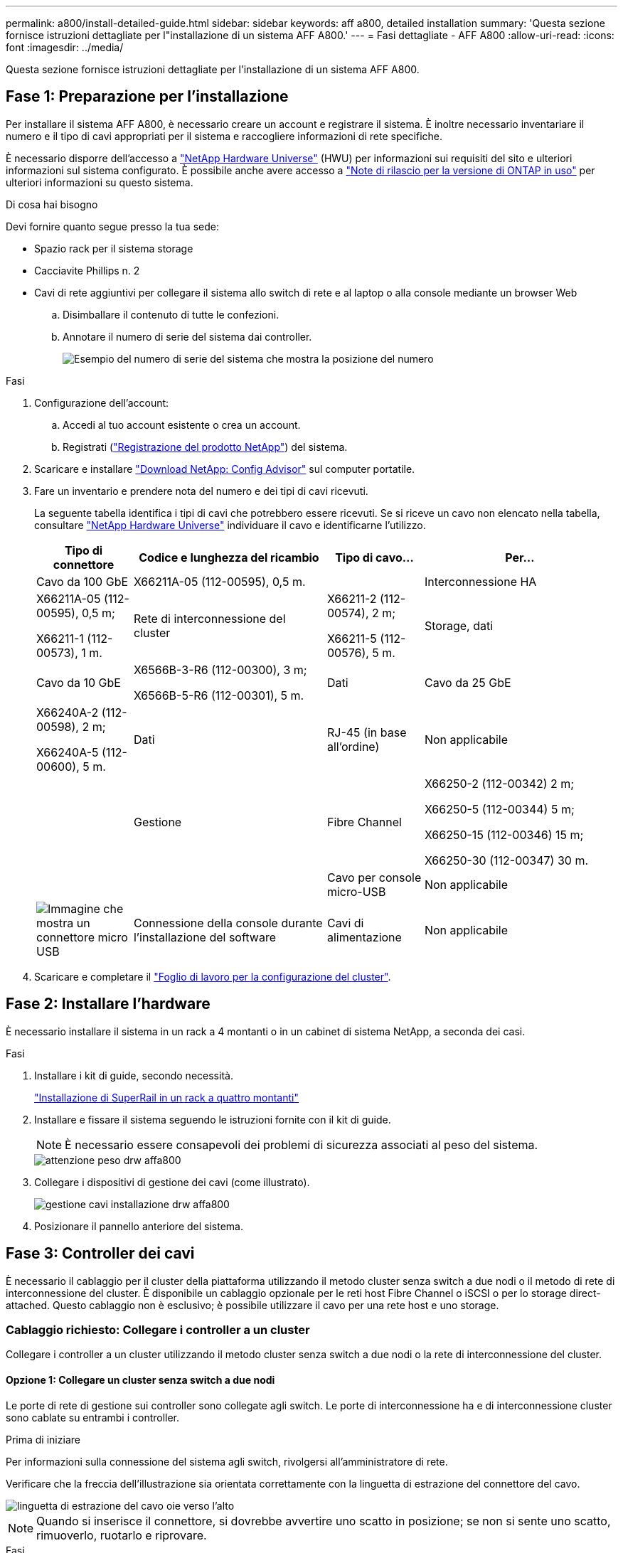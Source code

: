 ---
permalink: a800/install-detailed-guide.html 
sidebar: sidebar 
keywords: aff a800, detailed installation 
summary: 'Questa sezione fornisce istruzioni dettagliate per l"installazione di un sistema AFF A800.' 
---
= Fasi dettagliate - AFF A800
:allow-uri-read: 
:icons: font
:imagesdir: ../media/


[role="lead"]
Questa sezione fornisce istruzioni dettagliate per l'installazione di un sistema AFF A800.



== Fase 1: Preparazione per l'installazione

Per installare il sistema AFF A800, è necessario creare un account e registrare il sistema. È inoltre necessario inventariare il numero e il tipo di cavi appropriati per il sistema e raccogliere informazioni di rete specifiche.

È necessario disporre dell'accesso a link:https://hwu.netapp.com["NetApp Hardware Universe"^] (HWU) per informazioni sui requisiti del sito e ulteriori informazioni sul sistema configurato. È possibile anche avere accesso a link:http://mysupport.netapp.com/documentation/productlibrary/index.html?productID=62286["Note di rilascio per la versione di ONTAP in uso"^] per ulteriori informazioni su questo sistema.

.Di cosa hai bisogno
Devi fornire quanto segue presso la tua sede:

* Spazio rack per il sistema storage
* Cacciavite Phillips n. 2
* Cavi di rete aggiuntivi per collegare il sistema allo switch di rete e al laptop o alla console mediante un browser Web
+
.. Disimballare il contenuto di tutte le confezioni.
.. Annotare il numero di serie del sistema dai controller.
+
image::../media/drw_ssn_label.png[Esempio del numero di serie del sistema che mostra la posizione del numero]





.Fasi
. Configurazione dell'account:
+
.. Accedi al tuo account esistente o crea un account.
.. Registrati (link:https://mysupport.netapp.com/eservice/registerSNoAction.do?moduleName=RegisterMyProduct["Registrazione del prodotto NetApp"^]) del sistema.


. Scaricare e installare link:https://mysupport.netapp.com/site/tools/tool-eula/activeiq-configadvisor["Download NetApp: Config Advisor"^] sul computer portatile.
. Fare un inventario e prendere nota del numero e dei tipi di cavi ricevuti.
+
La seguente tabella identifica i tipi di cavi che potrebbero essere ricevuti. Se si riceve un cavo non elencato nella tabella, consultare link:https://hwu.netapp.com["NetApp Hardware Universe"^] individuare il cavo e identificarne l'utilizzo.

+
[cols="1,2,1,2"]
|===
| Tipo di connettore | Codice e lunghezza del ricambio | Tipo di cavo... | Per... 


 a| 
Cavo da 100 GbE
 a| 
X66211A-05 (112-00595), 0,5 m.
 a| 
image:../media/oie_cable100_gbe_qsfp28.png[""]
 a| 
Interconnessione HA



 a| 
X66211A-05 (112-00595), 0,5 m;

X66211-1 (112-00573), 1 m.
 a| 
Rete di interconnessione del cluster



 a| 
X66211-2 (112-00574), 2 m;

X66211-5 (112-00576), 5 m.
 a| 
Storage, dati



 a| 
Cavo da 10 GbE
 a| 
X6566B-3-R6 (112-00300), 3 m;

X6566B-5-R6 (112-00301), 5 m.
 a| 
Dati



 a| 
Cavo da 25 GbE
 a| 
X66240A-2 (112-00598), 2 m;

X66240A-5 (112-00600), 5 m.
 a| 
Dati



 a| 
RJ-45 (in base all'ordine)
 a| 
Non applicabile
 a| 
image:../media/oie_cable_rj45.png[""]
 a| 
Gestione



 a| 
Fibre Channel
 a| 
X66250-2 (112-00342) 2 m;

X66250-5 (112-00344) 5 m;

X66250-15 (112-00346) 15 m;

X66250-30 (112-00347) 30 m.
 a| 
image:../media/oie_cable_fc_optical.png[""]
 a| 



 a| 
Cavo per console micro-USB
 a| 
Non applicabile
 a| 
image:../media/oie_cable_micro_usb.png["Immagine che mostra un connettore micro USB"]
 a| 
Connessione della console durante l'installazione del software



 a| 
Cavi di alimentazione
 a| 
Non applicabile
 a| 
image:../media/oie_cable_power.png[""]
 a| 
Accensione del sistema

|===
. Scaricare e completare il link:https://library.netapp.com/ecm/ecm_download_file/ECMLP2839002["Foglio di lavoro per la configurazione del cluster"^].




== Fase 2: Installare l'hardware

È necessario installare il sistema in un rack a 4 montanti o in un cabinet di sistema NetApp, a seconda dei casi.

.Fasi
. Installare i kit di guide, secondo necessità.
+
https://docs.netapp.com/us-en/ontap-systems/platform-supplemental/superrail-install.html["Installazione di SuperRail in un rack a quattro montanti"^]

. Installare e fissare il sistema seguendo le istruzioni fornite con il kit di guide.
+

NOTE: È necessario essere consapevoli dei problemi di sicurezza associati al peso del sistema.

+
image::../media/drw_affa800_weight_caution.png[attenzione peso drw affa800]

. Collegare i dispositivi di gestione dei cavi (come illustrato).
+
image::../media/drw_affa800_install_cable_mgmt.png[gestione cavi installazione drw affa800]

. Posizionare il pannello anteriore del sistema.




== Fase 3: Controller dei cavi

È necessario il cablaggio per il cluster della piattaforma utilizzando il metodo cluster senza switch a due nodi o il metodo di rete di interconnessione del cluster. È disponibile un cablaggio opzionale per le reti host Fibre Channel o iSCSI o per lo storage direct-attached. Questo cablaggio non è esclusivo; è possibile utilizzare il cavo per una rete host e uno storage.



=== Cablaggio richiesto: Collegare i controller a un cluster

Collegare i controller a un cluster utilizzando il metodo cluster senza switch a due nodi o la rete di interconnessione del cluster.



==== Opzione 1: Collegare un cluster senza switch a due nodi

Le porte di rete di gestione sui controller sono collegate agli switch. Le porte di interconnessione ha e di interconnessione cluster sono cablate su entrambi i controller.

.Prima di iniziare
Per informazioni sulla connessione del sistema agli switch, rivolgersi all'amministratore di rete.

Verificare che la freccia dell'illustrazione sia orientata correttamente con la linguetta di estrazione del connettore del cavo.

image::../media/oie_cable_pull_tab_up.png[linguetta di estrazione del cavo oie verso l'alto]


NOTE: Quando si inserisce il connettore, si dovrebbe avvertire uno scatto in posizione; se non si sente uno scatto, rimuoverlo, ruotarlo e riprovare.

.Fasi
. Utilizzare l'animazione o i passaggi in tabella per completare il cablaggio tra i controller e gli switch:
+
.Animazione - collegare un cluster senza switch a due nodi
video::edc42447-f721-4cbe-b080-ab0c0123a139[panopto]
+
[cols="10,90"]
|===
| Fase | Eseguire su ciascun modulo controller 


 a| 
image:../media/oie_legend_icon_1_dp.png[""]
 a| 
Collegare le porte di interconnessione ha:

** da e0b a e0b
** da e1b a e1bimage:../media/drw_affa800_ha_pair_cabling.png[""]




 a| 
image:../media/oie_legend_icon_2_lg.png[""]
 a| 
Collegare via cavo le porte di interconnessione del cluster:

** da e0a e0a
** da e1a a e1aimage:../media/drw_affa800_tnsc_clust_cabling.png[""]




 a| 
image:../media/oie_legend_icon_3_lp.png[""]
 a| 
Collegare le porte di gestione agli switch della rete di gestione    image:../media/drw_affa800_mgmt_cabling.png["Immagine che mostra la posizione delle porte di gestione sul retro del sistema"]



 a| 
image:../media/oie_legend_icon_attn_symbol.png[""]
 a| 
NON collegare i cavi di alimentazione a questo punto.

|===
. Per eseguire il cablaggio opzionale, vedere:
+
** <<Opzione 1: Collegamento via cavo a una rete host Fibre Channel>>
** <<Opzione 2: Collegamento via cavo a una rete host 10 GbE>>
** <<Opzione 3: Collegare i controller a un singolo shelf di dischi>>
** <<Opzione 4: Collegare i controller a due shelf di dischi>>


. Per completare la configurazione del sistema, vedere link:install-detailed-guide.html#step-4-complete-system-setup-and-configuration["Fase 4: Completare l'installazione e la configurazione del sistema"].




==== Opzione 2: Cavo a del cluster con switch

Le porte di rete di gestione e interconnessione cluster dei controller sono collegate agli switch, mentre le porte di interconnessione ha sono cablate su entrambi i controller.

.Prima di iniziare
Per informazioni sulla connessione del sistema agli switch, rivolgersi all'amministratore di rete.

Verificare che la freccia dell'illustrazione sia orientata correttamente con la linguetta di estrazione del connettore del cavo.

image::../media/oie_cable_pull_tab_up.png[linguetta di estrazione del cavo oie verso l'alto]


NOTE: Quando si inserisce il connettore, si dovrebbe avvertire uno scatto in posizione; se non si sente uno scatto, rimuoverlo, ruotarlo e riprovare.

.Fasi
. Utilizzare l'animazione o i passaggi in tabella per completare il cablaggio tra i controller e gli switch:
+
.Animazione - cavo a cluster con switch
video::49e48140-4c5a-4395-a7d7-ab0c0123a10e[panopto]
+
[cols="10,90"]
|===
| Fase | Eseguire su ciascun modulo controller 


 a| 
image:../media/oie_legend_icon_1_dp.png[""]
 a| 
Collegare le porte di interconnessione ha:

** da e0b a e0b
** da e1b a e1bimage:../media/drw_affa800_ha_pair_cabling.png[""]




 a| 
image:../media/oie_legend_icon_2_lg.png[""]
 a| 
Collegare le porte di interconnessione del cluster agli switch di interconnessione del cluster 100 GbE. ** e0a ** e1aimage:../media/drw_affa800_switched_clust_cabling.png[""]



 a| 
image:../media/oie_legend_icon_3_lp.png[""]
 a| 
Collegare le porte di gestione agli switch della rete di gestione    image:../media/drw_affa800_mgmt_cabling.png["Immagine che mostra la posizione delle porte di gestione sul retro del sistema"]



 a| 
image:../media/oie_legend_icon_attn_symbol.png[""]
 a| 
NON collegare i cavi di alimentazione a questo punto.

|===
. Per eseguire il cablaggio opzionale, vedere:
+
** <<Opzione 1: Collegamento via cavo a una rete host Fibre Channel>>
** <<Opzione 2: Collegamento via cavo a una rete host 10 GbE>>
** <<Opzione 3: Collegare i controller a un singolo shelf di dischi>>
** <<Opzione 4: Collegare i controller a due shelf di dischi>>


. Per completare la configurazione del sistema, vedere link:install-detailed-guide.html#step-4-complete-system-setup-and-configuration["Fase 4: Completare l'installazione e la configurazione del sistema"].




=== Cablaggio opzionale: Opzioni dipendenti dalla configurazione dei cavi

Si dispone di un cablaggio opzionale dipendente dalla configurazione per le reti host Fibre Channel o iSCSI o lo storage direct-attached. Questo cablaggio non è esclusivo; è possibile disporre di un cablaggio a una rete host e a uno storage.



==== Opzione 1: Collegamento via cavo a una rete host Fibre Channel

Le porte Fibre Channel dei controller sono collegate agli switch di rete host Fibre Channel.

.Prima di iniziare
Per informazioni sulla connessione del sistema agli switch, rivolgersi all'amministratore di rete.

Verificare che la freccia dell'illustrazione sia orientata correttamente con la linguetta di estrazione del connettore del cavo.

image::../media/oie_cable_pull_tab_up.png[linguetta di estrazione del cavo oie verso l'alto]


NOTE: Quando si inserisce il connettore, si dovrebbe avvertire uno scatto in posizione; se non si sente uno scatto, rimuoverlo, ruotarlo e riprovare.

[cols="10,90"]
|===
| Fase | Eseguire su ciascun modulo controller 


 a| 
1
 a| 
Collegare le porte da 2a a 2d agli switch host FC.image:../media/drw_affa800_fc_host_cabling.png[""]



 a| 
2
 a| 
Per eseguire altri cablaggi opzionali, scegliere tra:

* <<Opzione 3: Collegare i controller a un singolo shelf di dischi>>
* <<Opzione 4: Collegare i controller a due shelf di dischi>>




 a| 
3
 a| 
Per completare la configurazione del sistema, vedere link:install-detailed-guide.html#step-4-complete-system-setup-and-configuration["Fase 4: Completare l'installazione e la configurazione del sistema"].

|===


==== Opzione 2: Collegamento via cavo a una rete host 10 GbE

Le porte 10 GbE sui controller sono collegate agli switch di rete host 10 GbE.

.Prima di iniziare
Per informazioni sulla connessione del sistema agli switch, rivolgersi all'amministratore di rete.

Verificare che la freccia dell'illustrazione sia orientata correttamente con la linguetta di estrazione del connettore del cavo.

image::../media/oie_cable_pull_tab_up.png[linguetta di estrazione del cavo oie verso l'alto]


NOTE: Quando si inserisce il connettore, si dovrebbe avvertire uno scatto in posizione; se non si sente uno scatto, rimuoverlo, ruotarlo e riprovare.

[cols="10,90"]
|===
| Fase | Eseguire su ciascun modulo controller 


 a| 
1
 a| 
Collegare le porte da e4a a e4d agli switch di rete host da 10 GbE.image:../media/drw_affa800_10gbe_host_cabling.png[""]



 a| 
2
 a| 
Per eseguire altri cablaggi opzionali, scegliere tra:

* <<Opzione 3: Collegare i controller a un singolo shelf di dischi>>
* <<Opzione 4: Collegare i controller a due shelf di dischi>>




 a| 
3
 a| 
Per completare la configurazione del sistema, vedere link:install-detailed-guide.html#step-4-complete-system-setup-and-configuration["Fase 4: Completare l'installazione e la configurazione del sistema"].

|===


==== Opzione 3: Collegare i controller a un singolo shelf di dischi

È necessario collegare ciascun controller ai moduli NSM sullo shelf di dischi NS224.

.Prima di iniziare
Verificare che la freccia dell'illustrazione sia orientata correttamente con la linguetta di estrazione del connettore del cavo.

image::../media/oie_cable_pull_tab_up.png[linguetta di estrazione del cavo oie verso l'alto]


NOTE: Quando si inserisce il connettore, si dovrebbe avvertire uno scatto in posizione; se non si sente uno scatto, rimuoverlo, ruotarlo e riprovare.

Utilizzare l'animazione o le fasi tabulate per collegare i controller a un singolo shelf:

.Animazione - collegare i controller a un singolo shelf di dischi
video::09dade4f-00bd-4d41-97d7-ab0c0123a0b4[panopto]
[cols="10,90"]
|===
| Fase | Eseguire su ciascun modulo controller 


 a| 
image:../media/oie_legend_icon_1_mb.png[""]
 a| 
Collegare il controller del cavo A allo shelf: image:../media/drw_affa800_1shelf_cabling_a.png[""]



 a| 
image:../media/oie_legend_icon_2_lo.png[""]
 a| 
Collegare il controller del cavo B allo shelf: image:../media/drw_affa800_1shelf_cabling_b.png[""]

|===
Per completare la configurazione del sistema, vedere link:install-detailed-guide.html#step-4-complete-system-setup-and-configuration["Fase 4: Completare l'installazione e la configurazione del sistema"].



==== Opzione 4: Collegare i controller a due shelf di dischi

È necessario collegare ciascun controller ai moduli NSM su entrambi gli shelf di dischi NS224.

.Prima di iniziare
Verificare che la freccia dell'illustrazione sia orientata correttamente con la linguetta di estrazione del connettore del cavo.

image::../media/oie_cable_pull_tab_up.png[linguetta di estrazione del cavo oie verso l'alto]


NOTE: Quando si inserisce il connettore, si dovrebbe avvertire uno scatto in posizione; se non si sente uno scatto, rimuoverlo, ruotarlo e riprovare.

Utilizzare l'animazione o i passaggi tabulati per collegare i controller a due shelf di dischi:

.Animazione - collegare i controller a due shelf di dischi
video::fe50ac38-9375-4e6b-85af-ab0c0123a0e0[panopto]
[cols="10,90"]
|===
| Fase | Eseguire su ciascun modulo controller 


 a| 
image:../media/oie_legend_icon_1_mb.png[""]
 a| 
Collegare il controller dei cavi A agli shelf: image:../media/drw_affa800_2shelf_cabling_a.png[""]



 a| 
image:../media/oie_legend_icon_2_lo.png[""]
 a| 
Collegare il controller dei cavi B agli shelf: image:../media/drw_affa800_2shelf_cabling_b.png[""]

|===
Per completare la configurazione del sistema, vedere link:install-detailed-guide.html#step-4-complete-system-setup-and-configuration["Fase 4: Completare l'installazione e la configurazione del sistema"].



== Fase 4: Completare l'installazione e la configurazione del sistema

Completare l'installazione e la configurazione del sistema utilizzando il rilevamento del cluster solo con una connessione allo switch e al laptop oppure collegandosi direttamente a un controller del sistema e quindi allo switch di gestione.



=== Opzione 1: Completare la configurazione e la configurazione del sistema se è attivato il rilevamento della rete

Se sul laptop è attivata la funzione di rilevamento della rete, è possibile completare l'installazione e la configurazione del sistema utilizzando la funzione di rilevamento automatico del cluster.

.Fasi
. Collegare i cavi di alimentazione agli alimentatori del controller, quindi collegarli a fonti di alimentazione su diversi circuiti.
+
Il sistema inizia l'avvio. L'avvio iniziale può richiedere fino a otto minuti.

. Assicurarsi che il rilevamento della rete sia attivato sul laptop.
+
Per ulteriori informazioni, consultare la guida in linea del portatile.

. Utilizzare l'animazione per collegare il laptop allo switch di gestione:
+
.Animazione - collegare il laptop allo switch di gestione
video::d61f983e-f911-4b76-8b3a-ab1b0066909b[panopto]
. Selezionare un'icona ONTAP elencata per scoprire:
+
image::../media/drw_autodiscovery_controler_select.png[selezione del controllo di rilevamento automatico drw]

+
.. Aprire file Explorer.
.. Fare clic su *Network* nel riquadro sinistro.
.. Fare clic con il pulsante destro del mouse e selezionare *refresh*.
.. Fare doppio clic sull'icona ONTAP e accettare i certificati visualizzati sullo schermo.
+

NOTE: XXXXX è il numero di serie del sistema per il nodo di destinazione.

+
Viene visualizzato Gestione sistema.



. Utilizzare la configurazione guidata di System Manager per configurare il sistema utilizzando i dati raccolti in link:https://library.netapp.com/ecm/ecm_download_file/ECMLP2862613["Guida alla configurazione di ONTAP"^].
. Verificare lo stato del sistema eseguendo Config Advisor.
. Una volta completata la configurazione iniziale, passare alla link:https://www.netapp.com/data-management/oncommand-system-documentation/["ONTAP  risorse di documentazione per il gestore di sistema ONTAP"^] Pagina per informazioni sulla configurazione di funzioni aggiuntive in ONTAP.




=== Opzione 2: Completare la configurazione e la configurazione del sistema se il rilevamento della rete non è attivato

Se il rilevamento della rete non è abilitato sul laptop, è necessario completare la configurazione e la configurazione utilizzando questa attività.

.Fasi
. Cablare e configurare il laptop o la console:
+
.. Impostare la porta della console del portatile o della console su 115,200 baud con N-8-1.
+

NOTE: Per informazioni su come configurare la porta della console, consultare la guida in linea del portatile o della console.

.. Collegare il cavo della console al computer portatile o alla console e la porta della console sul controller utilizzando il cavo della console fornito con il sistema.
+
image::../media/drw_console_connect_affa800.png[console drw collegare affa800]

.. Collegare il laptop o la console allo switch sulla subnet di gestione.
+
image::../media/drw_client_mgmt_subnet_affa800.png[subnet affa800 mgmt client drw]

.. Assegnare un indirizzo TCP/IP al portatile o alla console, utilizzando un indirizzo presente nella subnet di gestione.


. Collegare i cavi di alimentazione agli alimentatori del controller, quindi collegarli a fonti di alimentazione su diversi circuiti.
+
Il sistema inizia l'avvio. L'avvio iniziale può richiedere fino a otto minuti.

. Assegnare un indirizzo IP di gestione del nodo iniziale a uno dei nodi.
+
[cols="1,2"]
|===
| Se la rete di gestione dispone di DHCP... | Quindi... 


 a| 
Configurato
 a| 
Registrare l'indirizzo IP assegnato ai nuovi controller.



 a| 
Non configurato
 a| 
.. Aprire una sessione della console utilizzando putty, un server terminal o un server equivalente per l'ambiente in uso.
+

NOTE: Se non si sa come configurare PuTTY, consultare la guida in linea del portatile o della console.

.. Inserire l'indirizzo IP di gestione quando richiesto dallo script.


|===
. Utilizzando System Manager sul laptop o sulla console, configurare il cluster:
+
.. Puntare il browser sull'indirizzo IP di gestione del nodo.
+

NOTE: Il formato dell'indirizzo è +https://x.x.x.x+.

.. Configurare il sistema utilizzando i dati raccolti in link:https://library.netapp.com/ecm/ecm_download_file/ECMLP2862613["Guida alla configurazione di ONTAP"^].


. Verificare lo stato del sistema eseguendo Config Advisor.
. Una volta completata la configurazione iniziale, passare alla link:https://www.netapp.com/data-management/oncommand-system-documentation/["ONTAP  risorse di documentazione per il gestore di sistema ONTAP"^] Pagina per informazioni sulla configurazione di funzioni aggiuntive in ONTAP.

